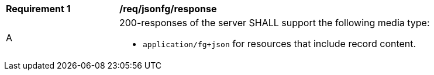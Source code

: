 [[req_jsonfg-response]]
[width="90%",cols="2,6a"]
|===
^|*Requirement {counter:req-id}* |*/req/jsonfg/response*
^|A |200-responses of the server SHALL support the following media type:

* `application/fg+json` for resources that include record content.
|===
